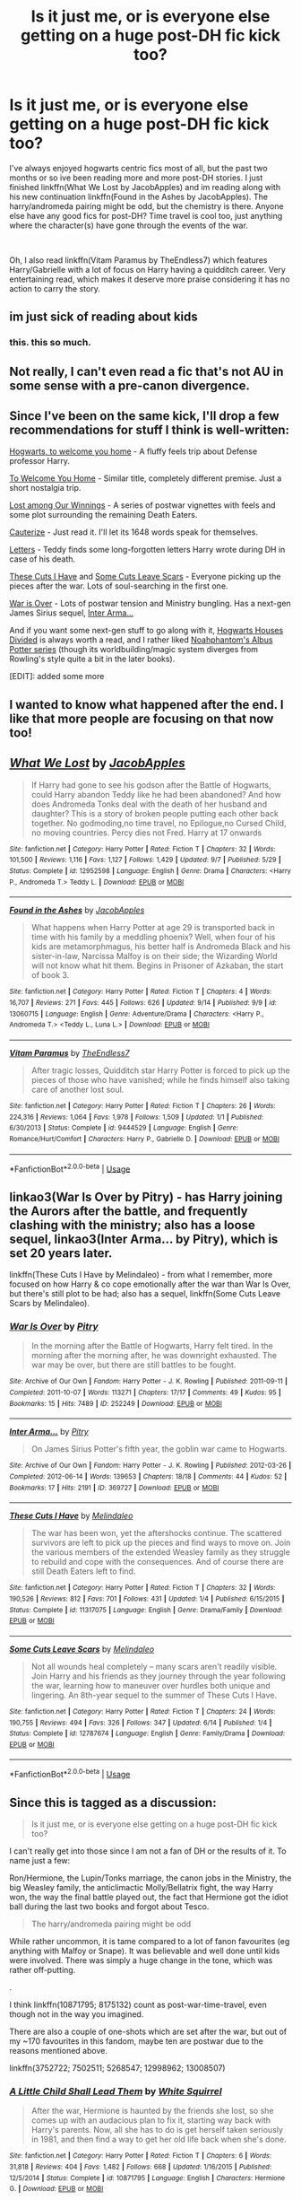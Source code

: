 #+TITLE: Is it just me, or is everyone else getting on a huge post-DH fic kick too?

* Is it just me, or is everyone else getting on a huge post-DH fic kick too?
:PROPERTIES:
:Author: Decemberence
:Score: 9
:DateUnix: 1537381558.0
:DateShort: 2018-Sep-19
:FlairText: Discussion
:END:
I've always enjoyed hogwarts centric fics most of all, but the past two months or so ive been reading more and more post-DH stories. I just finished linkffn(What We Lost by JacobApples) and im reading along with his new continuation linkffn(Found in the Ashes by JacobApples). The harry/andromeda pairing might be odd, but the chemistry is there. Anyone else have any good fics for post-DH? Time travel is cool too, just anything where the character(s) have gone through the events of the war.

​

Oh, I also read linkffn(Vitam Paramus by TheEndless7) which features Harry/Gabrielle with a lot of focus on Harry having a quidditch career. Very entertaining read, which makes it deserve more praise considering it has no action to carry the story.


** im just sick of reading about kids
:PROPERTIES:
:Author: blockbaven
:Score: 24
:DateUnix: 1537388575.0
:DateShort: 2018-Sep-20
:END:

*** this. this so much.
:PROPERTIES:
:Score: 2
:DateUnix: 1537527586.0
:DateShort: 2018-Sep-21
:END:


** Not really, I can't even read a fic that's not AU in some sense with a pre-canon divergence.
:PROPERTIES:
:Author: gfe98
:Score: 6
:DateUnix: 1537388413.0
:DateShort: 2018-Sep-20
:END:


** Since I've been on the same kick, I'll drop a few recommendations for stuff I think is well-written:

[[https://archiveofourown.org/works/8125531][Hogwarts, to welcome you home]] - A fluffy feels trip about Defense professor Harry.

[[https://archiveofourown.org/works/11968875][To Welcome You Home]] - Similar title, completely different premise. Just a short nostalgia trip.

[[https://archiveofourown.org/works/245007][Lost among Our Winnings]] - A series of postwar vignettes with feels and some plot surrounding the remaining Death Eaters.

[[https://www.fanfiction.net/s/4152700/1/Cauterize][Cauterize]] - Just read it. I'll let its 1648 words speak for themselves.

[[https://www.fanfiction.net/s/7583506/1/Letters][Letters]] - Teddy finds some long-forgotten letters Harry wrote during DH in case of his death.

[[https://www.fanfiction.net/s/11317075/1/These-Cuts-I-Have][These Cuts I Have]] and [[https://www.fanfiction.net/s/12787674/1/Some-Cuts-Leave-Scars][Some Cuts Leave Scars]] - Everyone picking up the pieces after the war. Lots of soul-searching in the first one.

[[https://archiveofourown.org/works/252249/chapters/391280][War is Over]] - Lots of postwar tension and Ministry bungling. Has a next-gen James Sirius sequel, [[https://archiveofourown.org/works/369727/chapters/602150][Inter Arma...]]

And if you want some next-gen stuff to go along with it, [[https://www.fanfiction.net/s/3979062/1/Hogwarts-Houses-Divided][Hogwarts Houses Divided]] is always worth a read, and I rather liked [[https://www.fanfiction.net/s/8417562/1/Albus-Potter-and-the-Global-Revelation][Noahphantom's Albus Potter series]] (though its worldbuilding/magic system diverges from Rowling's style quite a bit in the later books).

[EDIT]: added some more
:PROPERTIES:
:Author: blast_ended_sqrt
:Score: 5
:DateUnix: 1537401215.0
:DateShort: 2018-Sep-20
:END:


** I wanted to know what happened after the end. I like that more people are focusing on that now too!
:PROPERTIES:
:Author: andracute2
:Score: 4
:DateUnix: 1537405517.0
:DateShort: 2018-Sep-20
:END:


** [[https://www.fanfiction.net/s/12952598/1/][*/What We Lost/*]] by [[https://www.fanfiction.net/u/4453643/JacobApples][/JacobApples/]]

#+begin_quote
  If Harry had gone to see his godson after the Battle of Hogwarts, could Harry abandon Teddy like he had been abandoned? And how does Andromeda Tonks deal with the death of her husband and daughter? This is a story of broken people putting each other back together. No godmoding,no time travel, no Epilogue,no Cursed Child, no moving countries. Percy dies not Fred. Harry at 17 onwards
#+end_quote

^{/Site/:} ^{fanfiction.net} ^{*|*} ^{/Category/:} ^{Harry} ^{Potter} ^{*|*} ^{/Rated/:} ^{Fiction} ^{T} ^{*|*} ^{/Chapters/:} ^{32} ^{*|*} ^{/Words/:} ^{101,500} ^{*|*} ^{/Reviews/:} ^{1,116} ^{*|*} ^{/Favs/:} ^{1,127} ^{*|*} ^{/Follows/:} ^{1,429} ^{*|*} ^{/Updated/:} ^{9/7} ^{*|*} ^{/Published/:} ^{5/29} ^{*|*} ^{/Status/:} ^{Complete} ^{*|*} ^{/id/:} ^{12952598} ^{*|*} ^{/Language/:} ^{English} ^{*|*} ^{/Genre/:} ^{Drama} ^{*|*} ^{/Characters/:} ^{<Harry} ^{P.,} ^{Andromeda} ^{T.>} ^{Teddy} ^{L.} ^{*|*} ^{/Download/:} ^{[[http://www.ff2ebook.com/old/ffn-bot/index.php?id=12952598&source=ff&filetype=epub][EPUB]]} ^{or} ^{[[http://www.ff2ebook.com/old/ffn-bot/index.php?id=12952598&source=ff&filetype=mobi][MOBI]]}

--------------

[[https://www.fanfiction.net/s/13060715/1/][*/Found in the Ashes/*]] by [[https://www.fanfiction.net/u/4453643/JacobApples][/JacobApples/]]

#+begin_quote
  What happens when Harry Potter at age 29 is transported back in time with his family by a meddling phoenix? Well, when four of his kids are metamorphmagus, his better half is Andromeda Black and his sister-in-law, Narcissa Malfoy is on their side; the Wizarding World will not know what hit them. Begins in Prisoner of Azkaban, the start of book 3.
#+end_quote

^{/Site/:} ^{fanfiction.net} ^{*|*} ^{/Category/:} ^{Harry} ^{Potter} ^{*|*} ^{/Rated/:} ^{Fiction} ^{T} ^{*|*} ^{/Chapters/:} ^{4} ^{*|*} ^{/Words/:} ^{16,707} ^{*|*} ^{/Reviews/:} ^{271} ^{*|*} ^{/Favs/:} ^{445} ^{*|*} ^{/Follows/:} ^{626} ^{*|*} ^{/Updated/:} ^{9/14} ^{*|*} ^{/Published/:} ^{9/9} ^{*|*} ^{/id/:} ^{13060715} ^{*|*} ^{/Language/:} ^{English} ^{*|*} ^{/Genre/:} ^{Adventure/Drama} ^{*|*} ^{/Characters/:} ^{<Harry} ^{P.,} ^{Andromeda} ^{T.>} ^{<Teddy} ^{L.,} ^{Luna} ^{L.>} ^{*|*} ^{/Download/:} ^{[[http://www.ff2ebook.com/old/ffn-bot/index.php?id=13060715&source=ff&filetype=epub][EPUB]]} ^{or} ^{[[http://www.ff2ebook.com/old/ffn-bot/index.php?id=13060715&source=ff&filetype=mobi][MOBI]]}

--------------

[[https://www.fanfiction.net/s/9444529/1/][*/Vitam Paramus/*]] by [[https://www.fanfiction.net/u/2638737/TheEndless7][/TheEndless7/]]

#+begin_quote
  After tragic losses, Quidditch star Harry Potter is forced to pick up the pieces of those who have vanished; while he finds himself also taking care of another lost soul.
#+end_quote

^{/Site/:} ^{fanfiction.net} ^{*|*} ^{/Category/:} ^{Harry} ^{Potter} ^{*|*} ^{/Rated/:} ^{Fiction} ^{T} ^{*|*} ^{/Chapters/:} ^{26} ^{*|*} ^{/Words/:} ^{224,316} ^{*|*} ^{/Reviews/:} ^{1,064} ^{*|*} ^{/Favs/:} ^{1,978} ^{*|*} ^{/Follows/:} ^{1,509} ^{*|*} ^{/Updated/:} ^{1/1} ^{*|*} ^{/Published/:} ^{6/30/2013} ^{*|*} ^{/Status/:} ^{Complete} ^{*|*} ^{/id/:} ^{9444529} ^{*|*} ^{/Language/:} ^{English} ^{*|*} ^{/Genre/:} ^{Romance/Hurt/Comfort} ^{*|*} ^{/Characters/:} ^{Harry} ^{P.,} ^{Gabrielle} ^{D.} ^{*|*} ^{/Download/:} ^{[[http://www.ff2ebook.com/old/ffn-bot/index.php?id=9444529&source=ff&filetype=epub][EPUB]]} ^{or} ^{[[http://www.ff2ebook.com/old/ffn-bot/index.php?id=9444529&source=ff&filetype=mobi][MOBI]]}

--------------

*FanfictionBot*^{2.0.0-beta} | [[https://github.com/tusing/reddit-ffn-bot/wiki/Usage][Usage]]
:PROPERTIES:
:Author: FanfictionBot
:Score: 3
:DateUnix: 1537381585.0
:DateShort: 2018-Sep-19
:END:


** linkao3(War Is Over by Pitry) - has Harry joining the Aurors after the battle, and frequently clashing with the ministry; also has a loose sequel, linkao3(Inter Arma... by Pitry), which is set 20 years later.

linkffn(These Cuts I Have by Melindaleo) - from what I remember, more focused on how Harry & co cope emotionally after the war than War Is Over, but there's still plot to be had; also has a sequel, linkffn(Some Cuts Leave Scars by Melindaleo).
:PROPERTIES:
:Author: siderumincaelo
:Score: 3
:DateUnix: 1537399310.0
:DateShort: 2018-Sep-20
:END:

*** [[https://archiveofourown.org/works/252249][*/War Is Over/*]] by [[https://www.archiveofourown.org/users/Pitry/pseuds/Pitry][/Pitry/]]

#+begin_quote
  In the morning after the Battle of Hogwarts, Harry felt tired. In the morning after the morning after, he was downright exhausted. The war may be over, but there are still battles to be fought.
#+end_quote

^{/Site/:} ^{Archive} ^{of} ^{Our} ^{Own} ^{*|*} ^{/Fandom/:} ^{Harry} ^{Potter} ^{-} ^{J.} ^{K.} ^{Rowling} ^{*|*} ^{/Published/:} ^{2011-09-11} ^{*|*} ^{/Completed/:} ^{2011-10-07} ^{*|*} ^{/Words/:} ^{113271} ^{*|*} ^{/Chapters/:} ^{17/17} ^{*|*} ^{/Comments/:} ^{49} ^{*|*} ^{/Kudos/:} ^{95} ^{*|*} ^{/Bookmarks/:} ^{15} ^{*|*} ^{/Hits/:} ^{7489} ^{*|*} ^{/ID/:} ^{252249} ^{*|*} ^{/Download/:} ^{[[https://archiveofourown.org/downloads/Pi/Pitry/252249/War%20Is%20Over.epub?updated_at=1387617034][EPUB]]} ^{or} ^{[[https://archiveofourown.org/downloads/Pi/Pitry/252249/War%20Is%20Over.mobi?updated_at=1387617034][MOBI]]}

--------------

[[https://archiveofourown.org/works/369727][*/Inter Arma.../*]] by [[https://www.archiveofourown.org/users/Pitry/pseuds/Pitry][/Pitry/]]

#+begin_quote
  On James Sirius Potter's fifth year, the goblin war came to Hogwarts.
#+end_quote

^{/Site/:} ^{Archive} ^{of} ^{Our} ^{Own} ^{*|*} ^{/Fandom/:} ^{Harry} ^{Potter} ^{-} ^{J.} ^{K.} ^{Rowling} ^{*|*} ^{/Published/:} ^{2012-03-26} ^{*|*} ^{/Completed/:} ^{2012-06-14} ^{*|*} ^{/Words/:} ^{139653} ^{*|*} ^{/Chapters/:} ^{18/18} ^{*|*} ^{/Comments/:} ^{44} ^{*|*} ^{/Kudos/:} ^{52} ^{*|*} ^{/Bookmarks/:} ^{17} ^{*|*} ^{/Hits/:} ^{2191} ^{*|*} ^{/ID/:} ^{369727} ^{*|*} ^{/Download/:} ^{[[https://archiveofourown.org/downloads/Pi/Pitry/369727/Inter%20Arma.epub?updated_at=1387465949][EPUB]]} ^{or} ^{[[https://archiveofourown.org/downloads/Pi/Pitry/369727/Inter%20Arma.mobi?updated_at=1387465949][MOBI]]}

--------------

[[https://www.fanfiction.net/s/11317075/1/][*/These Cuts I Have/*]] by [[https://www.fanfiction.net/u/457505/Melindaleo][/Melindaleo/]]

#+begin_quote
  The war has been won, yet the aftershocks continue. The scattered survivors are left to pick up the pieces and find ways to move on. Join the various members of the extended Weasley family as they struggle to rebuild and cope with the consequences. And of course there are still Death Eaters left to find.
#+end_quote

^{/Site/:} ^{fanfiction.net} ^{*|*} ^{/Category/:} ^{Harry} ^{Potter} ^{*|*} ^{/Rated/:} ^{Fiction} ^{T} ^{*|*} ^{/Chapters/:} ^{32} ^{*|*} ^{/Words/:} ^{190,526} ^{*|*} ^{/Reviews/:} ^{812} ^{*|*} ^{/Favs/:} ^{701} ^{*|*} ^{/Follows/:} ^{431} ^{*|*} ^{/Updated/:} ^{1/4} ^{*|*} ^{/Published/:} ^{6/15/2015} ^{*|*} ^{/Status/:} ^{Complete} ^{*|*} ^{/id/:} ^{11317075} ^{*|*} ^{/Language/:} ^{English} ^{*|*} ^{/Genre/:} ^{Drama/Family} ^{*|*} ^{/Download/:} ^{[[http://www.ff2ebook.com/old/ffn-bot/index.php?id=11317075&source=ff&filetype=epub][EPUB]]} ^{or} ^{[[http://www.ff2ebook.com/old/ffn-bot/index.php?id=11317075&source=ff&filetype=mobi][MOBI]]}

--------------

[[https://www.fanfiction.net/s/12787674/1/][*/Some Cuts Leave Scars/*]] by [[https://www.fanfiction.net/u/457505/Melindaleo][/Melindaleo/]]

#+begin_quote
  Not all wounds heal completely -- many scars aren't readily visible. Join Harry and his friends as they journey through the year following the war, learning how to maneuver over hurdles both unique and lingering. An 8th-year sequel to the summer of These Cuts I Have.
#+end_quote

^{/Site/:} ^{fanfiction.net} ^{*|*} ^{/Category/:} ^{Harry} ^{Potter} ^{*|*} ^{/Rated/:} ^{Fiction} ^{T} ^{*|*} ^{/Chapters/:} ^{24} ^{*|*} ^{/Words/:} ^{190,755} ^{*|*} ^{/Reviews/:} ^{494} ^{*|*} ^{/Favs/:} ^{326} ^{*|*} ^{/Follows/:} ^{347} ^{*|*} ^{/Updated/:} ^{6/14} ^{*|*} ^{/Published/:} ^{1/4} ^{*|*} ^{/Status/:} ^{Complete} ^{*|*} ^{/id/:} ^{12787674} ^{*|*} ^{/Language/:} ^{English} ^{*|*} ^{/Genre/:} ^{Family/Drama} ^{*|*} ^{/Download/:} ^{[[http://www.ff2ebook.com/old/ffn-bot/index.php?id=12787674&source=ff&filetype=epub][EPUB]]} ^{or} ^{[[http://www.ff2ebook.com/old/ffn-bot/index.php?id=12787674&source=ff&filetype=mobi][MOBI]]}

--------------

*FanfictionBot*^{2.0.0-beta} | [[https://github.com/tusing/reddit-ffn-bot/wiki/Usage][Usage]]
:PROPERTIES:
:Author: FanfictionBot
:Score: 1
:DateUnix: 1537399326.0
:DateShort: 2018-Sep-20
:END:


** Since this is tagged as a discussion:

#+begin_quote
  Is it just me, or is everyone else getting on a huge post-DH fic kick too?
#+end_quote

I can't really get into those since I am not a fan of DH or the results of it. To name just a few:

Ron/Hermione, the Lupin/Tonks marriage, the canon jobs in the Ministry, the big Weasley family, the anticlimactic Molly/Bellatrix fight, the way Harry won, the way the final battle played out, the fact that Hermione got the idiot ball during the last two books and forgot about Tesco.

#+begin_quote
  The harry/andromeda pairing might be odd
#+end_quote

While rather uncommon, it is tame compared to a lot of fanon favourites (eg anything with Malfoy or Snape). It was believable and well done until kids were involved. There was simply a huge change in the tone, which was rather off-putting.

.

I think linkffn(10871795; 8175132) count as post-war-time-travel, even though not in the way you imagined.

There are also a couple of one-shots which are set after the war, but out of my ~170 favourites in this fandom, maybe ten are postwar due to the reasons mentioned above.

linkffn(3752722; 7502511; 5268547; 12998962; 13008507)
:PROPERTIES:
:Author: Hellstrike
:Score: 6
:DateUnix: 1537384616.0
:DateShort: 2018-Sep-19
:END:

*** [[https://www.fanfiction.net/s/10871795/1/][*/A Little Child Shall Lead Them/*]] by [[https://www.fanfiction.net/u/5339762/White-Squirrel][/White Squirrel/]]

#+begin_quote
  After the war, Hermione is haunted by the friends she lost, so she comes up with an audacious plan to fix it, starting way back with Harry's parents. Now, all she has to do is get herself taken seriously in 1981, and then find a way to get her old life back when she's done.
#+end_quote

^{/Site/:} ^{fanfiction.net} ^{*|*} ^{/Category/:} ^{Harry} ^{Potter} ^{*|*} ^{/Rated/:} ^{Fiction} ^{T} ^{*|*} ^{/Chapters/:} ^{6} ^{*|*} ^{/Words/:} ^{31,818} ^{*|*} ^{/Reviews/:} ^{404} ^{*|*} ^{/Favs/:} ^{1,482} ^{*|*} ^{/Follows/:} ^{668} ^{*|*} ^{/Updated/:} ^{1/16/2015} ^{*|*} ^{/Published/:} ^{12/5/2014} ^{*|*} ^{/Status/:} ^{Complete} ^{*|*} ^{/id/:} ^{10871795} ^{*|*} ^{/Language/:} ^{English} ^{*|*} ^{/Characters/:} ^{Hermione} ^{G.} ^{*|*} ^{/Download/:} ^{[[http://www.ff2ebook.com/old/ffn-bot/index.php?id=10871795&source=ff&filetype=epub][EPUB]]} ^{or} ^{[[http://www.ff2ebook.com/old/ffn-bot/index.php?id=10871795&source=ff&filetype=mobi][MOBI]]}

--------------

[[https://www.fanfiction.net/s/8175132/1/][*/Jamie Evans and Fate's Fool/*]] by [[https://www.fanfiction.net/u/699762/The-Mad-Mad-Reviewer][/The Mad Mad Reviewer/]]

#+begin_quote
  Harry Potter stepped back in time with enough plans to deal with just about everything fate could throw at him. He forgot one problem: He's fate's chewtoy. Mentions of rape, sex, unholy vengeance, and venomous squirrels. Reposted after takedown!
#+end_quote

^{/Site/:} ^{fanfiction.net} ^{*|*} ^{/Category/:} ^{Harry} ^{Potter} ^{*|*} ^{/Rated/:} ^{Fiction} ^{M} ^{*|*} ^{/Chapters/:} ^{12} ^{*|*} ^{/Words/:} ^{77,208} ^{*|*} ^{/Reviews/:} ^{447} ^{*|*} ^{/Favs/:} ^{3,118} ^{*|*} ^{/Follows/:} ^{1,131} ^{*|*} ^{/Published/:} ^{6/2/2012} ^{*|*} ^{/Status/:} ^{Complete} ^{*|*} ^{/id/:} ^{8175132} ^{*|*} ^{/Language/:} ^{English} ^{*|*} ^{/Genre/:} ^{Adventure/Family} ^{*|*} ^{/Characters/:} ^{<Harry} ^{P.,} ^{N.} ^{Tonks>} ^{*|*} ^{/Download/:} ^{[[http://www.ff2ebook.com/old/ffn-bot/index.php?id=8175132&source=ff&filetype=epub][EPUB]]} ^{or} ^{[[http://www.ff2ebook.com/old/ffn-bot/index.php?id=8175132&source=ff&filetype=mobi][MOBI]]}

--------------

[[https://www.fanfiction.net/s/3752722/1/][*/Getting Another One/*]] by [[https://www.fanfiction.net/u/1077314/Almost-Anonymous][/Almost Anonymous/]]

#+begin_quote
  Ginny and Ron end up traumatized when they eavesdrop on Harry and Hermione.
#+end_quote

^{/Site/:} ^{fanfiction.net} ^{*|*} ^{/Category/:} ^{Harry} ^{Potter} ^{*|*} ^{/Rated/:} ^{Fiction} ^{T} ^{*|*} ^{/Words/:} ^{1,077} ^{*|*} ^{/Reviews/:} ^{57} ^{*|*} ^{/Favs/:} ^{374} ^{*|*} ^{/Follows/:} ^{72} ^{*|*} ^{/Published/:} ^{8/28/2007} ^{*|*} ^{/Status/:} ^{Complete} ^{*|*} ^{/id/:} ^{3752722} ^{*|*} ^{/Language/:} ^{English} ^{*|*} ^{/Genre/:} ^{Humor/Romance} ^{*|*} ^{/Characters/:} ^{Harry} ^{P.,} ^{Hermione} ^{G.} ^{*|*} ^{/Download/:} ^{[[http://www.ff2ebook.com/old/ffn-bot/index.php?id=3752722&source=ff&filetype=epub][EPUB]]} ^{or} ^{[[http://www.ff2ebook.com/old/ffn-bot/index.php?id=3752722&source=ff&filetype=mobi][MOBI]]}

--------------

[[https://www.fanfiction.net/s/7502511/1/][*/The Sea King/*]] by [[https://www.fanfiction.net/u/1205826/Doghead-Thirteen][/Doghead Thirteen/]]

#+begin_quote
  Nineteen years ago, Harry Potter put paid to Voldemort at Hogwarts; now it's nineteen years later and, as the diesels hammer on, a bushy-haired girl is still searching for The-Boy-Who-Walked-Away... Oneshot, Deadliest Catch crossover.
#+end_quote

^{/Site/:} ^{fanfiction.net} ^{*|*} ^{/Category/:} ^{Harry} ^{Potter} ^{+} ^{Misc.} ^{Tv} ^{Shows} ^{Crossover} ^{*|*} ^{/Rated/:} ^{Fiction} ^{T} ^{*|*} ^{/Words/:} ^{5,361} ^{*|*} ^{/Reviews/:} ^{229} ^{*|*} ^{/Favs/:} ^{1,273} ^{*|*} ^{/Follows/:} ^{267} ^{*|*} ^{/Published/:} ^{10/28/2011} ^{*|*} ^{/Status/:} ^{Complete} ^{*|*} ^{/id/:} ^{7502511} ^{*|*} ^{/Language/:} ^{English} ^{*|*} ^{/Download/:} ^{[[http://www.ff2ebook.com/old/ffn-bot/index.php?id=7502511&source=ff&filetype=epub][EPUB]]} ^{or} ^{[[http://www.ff2ebook.com/old/ffn-bot/index.php?id=7502511&source=ff&filetype=mobi][MOBI]]}

--------------

[[https://www.fanfiction.net/s/5268547/1/][*/Firewhiskey Nights/*]] by [[https://www.fanfiction.net/u/1613119/Silens-Cursor][/Silens Cursor/]]

#+begin_quote
  Four years after the Battle of Hogwarts, Harry badly needs a vacation - and instead he gets an old friend and a Firewhiskey-soaked adventure. Threeshot, Harry/Cho
#+end_quote

^{/Site/:} ^{fanfiction.net} ^{*|*} ^{/Category/:} ^{Harry} ^{Potter} ^{*|*} ^{/Rated/:} ^{Fiction} ^{M} ^{*|*} ^{/Words/:} ^{6,741} ^{*|*} ^{/Reviews/:} ^{28} ^{*|*} ^{/Favs/:} ^{168} ^{*|*} ^{/Follows/:} ^{99} ^{*|*} ^{/Published/:} ^{8/1/2009} ^{*|*} ^{/id/:} ^{5268547} ^{*|*} ^{/Language/:} ^{English} ^{*|*} ^{/Genre/:} ^{Romance/Humor} ^{*|*} ^{/Characters/:} ^{Harry} ^{P.,} ^{Cho} ^{C.} ^{*|*} ^{/Download/:} ^{[[http://www.ff2ebook.com/old/ffn-bot/index.php?id=5268547&source=ff&filetype=epub][EPUB]]} ^{or} ^{[[http://www.ff2ebook.com/old/ffn-bot/index.php?id=5268547&source=ff&filetype=mobi][MOBI]]}

--------------

[[https://www.fanfiction.net/s/12998962/1/][*/The Dark Lady Tonks/*]] by [[https://www.fanfiction.net/u/1094154/ReluctantSidekick][/ReluctantSidekick/]]

#+begin_quote
  ONE SHOT- When Tonks was six she discovered that there hadn't been a Dark Lady since Le Fey, she decides to become the Dark Lady Tonks. But there's a problem; every time she tries to do something evil, she ends up being a hero. Shout out to Chaos Shadow Kitsune for this idea- HONKS
#+end_quote

^{/Site/:} ^{fanfiction.net} ^{*|*} ^{/Category/:} ^{Harry} ^{Potter} ^{*|*} ^{/Rated/:} ^{Fiction} ^{T} ^{*|*} ^{/Words/:} ^{3,821} ^{*|*} ^{/Reviews/:} ^{42} ^{*|*} ^{/Favs/:} ^{328} ^{*|*} ^{/Follows/:} ^{120} ^{*|*} ^{/Published/:} ^{7/11} ^{*|*} ^{/Status/:} ^{Complete} ^{*|*} ^{/id/:} ^{12998962} ^{*|*} ^{/Language/:} ^{English} ^{*|*} ^{/Genre/:} ^{Humor/Romance} ^{*|*} ^{/Characters/:} ^{<Harry} ^{P.,} ^{N.} ^{Tonks>} ^{*|*} ^{/Download/:} ^{[[http://www.ff2ebook.com/old/ffn-bot/index.php?id=12998962&source=ff&filetype=epub][EPUB]]} ^{or} ^{[[http://www.ff2ebook.com/old/ffn-bot/index.php?id=12998962&source=ff&filetype=mobi][MOBI]]}

--------------

[[https://www.fanfiction.net/s/13008507/1/][*/The Dark Lady Potter-Black/*]] by [[https://www.fanfiction.net/u/1094154/ReluctantSidekick][/ReluctantSidekick/]]

#+begin_quote
  Tonks and Harry are married. But that doesn't mean she has to stop being the Dark Lady she's always dreamed of being. It just means now Harry is even more along for the ride. Sequel to The Dark Lady Tonks. Don't take this story seriously, Lord knows I'm not
#+end_quote

^{/Site/:} ^{fanfiction.net} ^{*|*} ^{/Category/:} ^{Harry} ^{Potter} ^{*|*} ^{/Rated/:} ^{Fiction} ^{T} ^{*|*} ^{/Chapters/:} ^{3} ^{*|*} ^{/Words/:} ^{7,132} ^{*|*} ^{/Reviews/:} ^{52} ^{*|*} ^{/Favs/:} ^{265} ^{*|*} ^{/Follows/:} ^{179} ^{*|*} ^{/Updated/:} ^{7/28} ^{*|*} ^{/Published/:} ^{7/20} ^{*|*} ^{/Status/:} ^{Complete} ^{*|*} ^{/id/:} ^{13008507} ^{*|*} ^{/Language/:} ^{English} ^{*|*} ^{/Genre/:} ^{Romance/Humor} ^{*|*} ^{/Characters/:} ^{<Harry} ^{P.,} ^{N.} ^{Tonks>} ^{*|*} ^{/Download/:} ^{[[http://www.ff2ebook.com/old/ffn-bot/index.php?id=13008507&source=ff&filetype=epub][EPUB]]} ^{or} ^{[[http://www.ff2ebook.com/old/ffn-bot/index.php?id=13008507&source=ff&filetype=mobi][MOBI]]}

--------------

*FanfictionBot*^{2.0.0-beta} | [[https://github.com/tusing/reddit-ffn-bot/wiki/Usage][Usage]]
:PROPERTIES:
:Author: FanfictionBot
:Score: 1
:DateUnix: 1537384647.0
:DateShort: 2018-Sep-19
:END:


*** Pretty solid points, honestly. Thanks for the recs. I think i might be getting burned out on 'lets redo the series except change this' stories and since i never really touched any p-DH before it seems really appealing rn.

I agree with you on how crazy some pairings can get (i get the heebie-jeebies when it comes to hermione/snape). And yeah, the tone change was kind of abrupt. I think it would have been a more solid story with just Teddy and no other kids. I hope the sequel is good, but the new villian is already kind of off putting.

I feel like jowling kowling rowling really wanted to tie loose plot threads when she was writing DH. In my opinion, it created a weaker and dissapointing climax to the series.

I dont wanna even think about cursed child and the can of worms that comes with that.
:PROPERTIES:
:Author: Decemberence
:Score: 1
:DateUnix: 1537385479.0
:DateShort: 2018-Sep-20
:END:

**** u/Hellstrike:
#+begin_quote
  I think i might be getting burned out on 'lets redo the series except change this' stories
#+end_quote

What do you think of complete divergences? I'm writing a story which, after one station of canon (Slughorn's Christmas party) completely ditches the canon plot in favour of an original one. As in, Harry has to flee Britain because the Ministry excels at incompetence and then has to travel all across Europe to figure out what is actually going on and why.

Linkffn(12774582)
:PROPERTIES:
:Author: Hellstrike
:Score: 1
:DateUnix: 1537432899.0
:DateShort: 2018-Sep-20
:END:

***** [[https://www.fanfiction.net/s/12774582/1/][*/Dawn of Darkness/*]] by [[https://www.fanfiction.net/u/8266516/VonPelt][/VonPelt/]]

#+begin_quote
  When Harry invited Tonks to Slughorn's Christmas Party, he never expected to stumble into a relationship with his friend. Nor did he expect to be engulfed by a web of deceit and intrigues woven across Europe.
#+end_quote

^{/Site/:} ^{fanfiction.net} ^{*|*} ^{/Category/:} ^{Harry} ^{Potter} ^{*|*} ^{/Rated/:} ^{Fiction} ^{M} ^{*|*} ^{/Chapters/:} ^{11} ^{*|*} ^{/Words/:} ^{48,613} ^{*|*} ^{/Reviews/:} ^{140} ^{*|*} ^{/Favs/:} ^{606} ^{*|*} ^{/Follows/:} ^{967} ^{*|*} ^{/Updated/:} ^{8/26} ^{*|*} ^{/Published/:} ^{12/26/2017} ^{*|*} ^{/id/:} ^{12774582} ^{*|*} ^{/Language/:} ^{English} ^{*|*} ^{/Genre/:} ^{Mystery/Adventure} ^{*|*} ^{/Characters/:} ^{<Harry} ^{P.,} ^{N.} ^{Tonks>} ^{Penelope} ^{C.,} ^{OC} ^{*|*} ^{/Download/:} ^{[[http://www.ff2ebook.com/old/ffn-bot/index.php?id=12774582&source=ff&filetype=epub][EPUB]]} ^{or} ^{[[http://www.ff2ebook.com/old/ffn-bot/index.php?id=12774582&source=ff&filetype=mobi][MOBI]]}

--------------

*FanfictionBot*^{2.0.0-beta} | [[https://github.com/tusing/reddit-ffn-bot/wiki/Usage][Usage]]
:PROPERTIES:
:Author: FanfictionBot
:Score: 1
:DateUnix: 1537432908.0
:DateShort: 2018-Sep-20
:END:


***** Complete divergences are great when done well, or horrible if the writing is incompetent. I have really enjoyed them in the past, but ill also read a chapter or two of some and abandon them immediately. I'll check out yours, im a fan of honks even if pairings arent the most important thing in a fic. Hopefully its entertaining!
:PROPERTIES:
:Author: Decemberence
:Score: 1
:DateUnix: 1537451965.0
:DateShort: 2018-Sep-20
:END:

****** Keep in mind that the first two chapters started out as a oneshot which was rewritten slightly to set up the rest of the story. Chapter 3 is a lot more representative of the story than the first two (and I'm really not sure how to fix this).
:PROPERTIES:
:Author: Hellstrike
:Score: 2
:DateUnix: 1537453078.0
:DateShort: 2018-Sep-20
:END:

******* Will do. You could release the first two chapters as a seperate prologue one shot and revise the first couple of the main story. Ive seen it done that way before.
:PROPERTIES:
:Author: Decemberence
:Score: 2
:DateUnix: 1537453687.0
:DateShort: 2018-Sep-20
:END:

******** The first two chapters are already a one-shot. But it felt weird starting a story with a morning-after scene.
:PROPERTIES:
:Author: Hellstrike
:Score: 2
:DateUnix: 1537455393.0
:DateShort: 2018-Sep-20
:END:

********* Oh shit my guy

i thought i recognised your name

i read Drool a little while back, it was pretty good.
:PROPERTIES:
:Author: Decemberence
:Score: 2
:DateUnix: 1537463281.0
:DateShort: 2018-Sep-20
:END:

********** Thanks.

Dawn of Darkness started out as a oneshot called "Stop worrying for one evening" (shitty name, I know). I was already writing another story at that point (4th year with Tonks as big sister) but quite a few of my plot ideas were not feasible because Harry was simply too young to do stuff like travel across the continent or hold his own in a fight. So I started thinking what to do with these ideas until I remembered that I had a sixth year oneshot sitting there, which would be a good base (Tonks quit her job because she was fed up with the Ministry, Harry is no longer a child and knows significantly more combat magic).

I rewrote the oneshot a little to be a better match for the main plot and called it chapters 1 and 2. The remaining story is darker, so I didn't just continue the happy oneshot. I'm not entirely happy with the state of things there, but I also have no real concept on how to improve it.

If you are looking for something more similar to Drool, there's another short story I've written called "Under Guard". Basically, the Order persuades Hermione's parents that she would be safer at Grimmauld, but she is not amused. Enter Tonks, who is bored after her first Order meeting.
:PROPERTIES:
:Author: Hellstrike
:Score: 2
:DateUnix: 1537465702.0
:DateShort: 2018-Sep-20
:END:

*********** So i read the chapter 2 to 3 transition, and while being a little abrupt i thought it felt fine. If you really wanted to change something, i'd suggest extending the ending of two a bit. The mid-party to waking up is a little jumpy.
:PROPERTIES:
:Author: Decemberence
:Score: 1
:DateUnix: 1537482841.0
:DateShort: 2018-Sep-21
:END:

************ It's not even the transition which worries me, it's the entirety of the first two chapters. The beginning is too much narration and it lacks a clear structure. Nonetheless, thanks for the feedback.

I mean, it was one of my first published works, and I have done a lot of improving, but it still is far from satisfactory by my own standards.

Tell me what you think of the balance of fluff between chapters 3-7 and the rest which is published.
:PROPERTIES:
:Author: Hellstrike
:Score: 1
:DateUnix: 1537484620.0
:DateShort: 2018-Sep-21
:END:

************* Ive read through chapter 8, and i think youve brought the relationship to a stable, yet uniquely odd point. There is trust and mutual attraction even if they dont know what they want to be. With the changes youve made it makes sense for them to be so close.

I really love the idea of the HRE style german government, i havent seen anything like it. A lot of the politics seems a little abstract at this point, but politics are kind of abstract by nature. Considering a majority of the politics so far have been portrayed through articles and speculation it makes sense why we dont see the whole picture.

Overall im enjoying it and will probably catch up by tomorrow night. Also i like your portrayal of andromeda and ted. The one thing thats bugged me is that Harry dissapears the night of the party and none of his friends or the order attempt to contact (or influence) him? I understand that theyve either seen him with dora or read the articles, but it seems kinda iffy for them to just leave him be.
:PROPERTIES:
:Author: Decemberence
:Score: 2
:DateUnix: 1537496041.0
:DateShort: 2018-Sep-21
:END:

************** Well, for starters, thanks a lot for the detailed feedback, it is much appreciated.

Harry and Tonks are hidden behind a Fidelius, Andromeda is the secret keeper. That alone makes contact a little tricky. Dumbledore trusts Tonks since she is in the Order, so it's not like he ran away with a stranger. And it's Christmas as well, which means Harry is not required to be at Hogwarts until January. Hermione is in Switzerland with her parents. And Ron recently discovered the wonders of a girlfriend, so the only danger Harry has to expect from him is getting high-fived too hard. And Molly, well good luck trying to get around a Fidelius with Andromeda Tonks as secret keeper.

As for the magical HRE, I'm using that as headcanon for all my fics, even if it only makes an appearance in No Longer Alone, where several principalities field their own teams. Harry watches the Group Stage between Lithuania, Holstein, Venice and Japan as well as a knockout game against Flanders. Bohemia, Strya and Saxony are mentioned as participants as well.

When you get to the last two chapters, could you give me some feedback on whether the descriptions of the places is detailed enough or not?
:PROPERTIES:
:Author: Hellstrike
:Score: 2
:DateUnix: 1537516651.0
:DateShort: 2018-Sep-21
:END:


** My top post DH fic is [[https://m.fanfiction.net/s/11858167/1/][The Sum of Their Parts]], linkffn(11858167)
:PROPERTIES:
:Author: InquisitorCOC
:Score: 6
:DateUnix: 1537390750.0
:DateShort: 2018-Sep-20
:END:

*** [[https://www.fanfiction.net/s/11858167/1/][*/The Sum of Their Parts/*]] by [[https://www.fanfiction.net/u/7396284/holdmybeer][/holdmybeer/]]

#+begin_quote
  For Teddy Lupin, Harry Potter would become a Dark Lord. For Teddy Lupin, Harry Potter would take down the Ministry or die trying. He should have known that Hermione and Ron wouldn't let him do it alone.
#+end_quote

^{/Site/:} ^{fanfiction.net} ^{*|*} ^{/Category/:} ^{Harry} ^{Potter} ^{*|*} ^{/Rated/:} ^{Fiction} ^{M} ^{*|*} ^{/Chapters/:} ^{11} ^{*|*} ^{/Words/:} ^{143,267} ^{*|*} ^{/Reviews/:} ^{797} ^{*|*} ^{/Favs/:} ^{3,629} ^{*|*} ^{/Follows/:} ^{1,643} ^{*|*} ^{/Updated/:} ^{4/12/2016} ^{*|*} ^{/Published/:} ^{3/24/2016} ^{*|*} ^{/Status/:} ^{Complete} ^{*|*} ^{/id/:} ^{11858167} ^{*|*} ^{/Language/:} ^{English} ^{*|*} ^{/Characters/:} ^{Harry} ^{P.,} ^{Ron} ^{W.,} ^{Hermione} ^{G.,} ^{George} ^{W.} ^{*|*} ^{/Download/:} ^{[[http://www.ff2ebook.com/old/ffn-bot/index.php?id=11858167&source=ff&filetype=epub][EPUB]]} ^{or} ^{[[http://www.ff2ebook.com/old/ffn-bot/index.php?id=11858167&source=ff&filetype=mobi][MOBI]]}

--------------

*FanfictionBot*^{2.0.0-beta} | [[https://github.com/tusing/reddit-ffn-bot/wiki/Usage][Usage]]
:PROPERTIES:
:Author: FanfictionBot
:Score: 2
:DateUnix: 1537390808.0
:DateShort: 2018-Sep-20
:END:


** linkffn(The Aurors; Strangers of Drakeshaugh; California Dreamin) are probably the most popular Auror fics
:PROPERTIES:
:Author: natus92
:Score: 2
:DateUnix: 1537423926.0
:DateShort: 2018-Sep-20
:END:

*** [[https://www.fanfiction.net/s/11815544/1/][*/The Aurors/*]] by [[https://www.fanfiction.net/u/6993240/FloreatCastellum][/FloreatCastellum/]]

#+begin_quote
  The last thing Harry Potter wants is to be lumped with a trainee Auror, especially one that idolises him. As he guides her through the realities of being an overworked Auror and tentatively settles into adult life with Ginny, a dark plot brews on the horizon... Winner of Mugglenet's Quicksilver Quill Awards 2016, Best Post-Hogwarts.
#+end_quote

^{/Site/:} ^{fanfiction.net} ^{*|*} ^{/Category/:} ^{Harry} ^{Potter} ^{*|*} ^{/Rated/:} ^{Fiction} ^{T} ^{*|*} ^{/Chapters/:} ^{22} ^{*|*} ^{/Words/:} ^{100,465} ^{*|*} ^{/Reviews/:} ^{530} ^{*|*} ^{/Favs/:} ^{897} ^{*|*} ^{/Follows/:} ^{618} ^{*|*} ^{/Updated/:} ^{12/29/2017} ^{*|*} ^{/Published/:} ^{2/28/2016} ^{*|*} ^{/Status/:} ^{Complete} ^{*|*} ^{/id/:} ^{11815544} ^{*|*} ^{/Language/:} ^{English} ^{*|*} ^{/Genre/:} ^{Crime/Suspense} ^{*|*} ^{/Characters/:} ^{Harry} ^{P.,} ^{Ginny} ^{W.,} ^{OC} ^{*|*} ^{/Download/:} ^{[[http://www.ff2ebook.com/old/ffn-bot/index.php?id=11815544&source=ff&filetype=epub][EPUB]]} ^{or} ^{[[http://www.ff2ebook.com/old/ffn-bot/index.php?id=11815544&source=ff&filetype=mobi][MOBI]]}

--------------

[[https://www.fanfiction.net/s/6331126/1/][*/Strangers at Drakeshaugh/*]] by [[https://www.fanfiction.net/u/2132422/Northumbrian][/Northumbrian/]]

#+begin_quote
  The locals in a sleepy corner of the Cheviot Hills are surprised to discover that they have new neighbours. Who are the strangers at Drakeshaugh? When James Potter meets Muggle Henry Charlton, his mother Jacqui befriends the Potters and her life changes.
#+end_quote

^{/Site/:} ^{fanfiction.net} ^{*|*} ^{/Category/:} ^{Harry} ^{Potter} ^{*|*} ^{/Rated/:} ^{Fiction} ^{T} ^{*|*} ^{/Chapters/:} ^{38} ^{*|*} ^{/Words/:} ^{184,375} ^{*|*} ^{/Reviews/:} ^{2,073} ^{*|*} ^{/Favs/:} ^{2,034} ^{*|*} ^{/Follows/:} ^{2,679} ^{*|*} ^{/Updated/:} ^{7/28} ^{*|*} ^{/Published/:} ^{9/17/2010} ^{*|*} ^{/id/:} ^{6331126} ^{*|*} ^{/Language/:} ^{English} ^{*|*} ^{/Genre/:} ^{Mystery/Family} ^{*|*} ^{/Characters/:} ^{<Ginny} ^{W.,} ^{Harry} ^{P.>} ^{<Ron} ^{W.,} ^{Hermione} ^{G.>} ^{*|*} ^{/Download/:} ^{[[http://www.ff2ebook.com/old/ffn-bot/index.php?id=6331126&source=ff&filetype=epub][EPUB]]} ^{or} ^{[[http://www.ff2ebook.com/old/ffn-bot/index.php?id=6331126&source=ff&filetype=mobi][MOBI]]}

--------------

[[https://www.fanfiction.net/s/12769629/1/][*/California Dreamin'/*]] by [[https://www.fanfiction.net/u/427204/jenorama][/jenorama/]]

#+begin_quote
  Harry and Ginny have struck out for new territory in California. Hoping for a quieter life, Harry has quit the Aurors to teach, but he may not get his wish.
#+end_quote

^{/Site/:} ^{fanfiction.net} ^{*|*} ^{/Category/:} ^{Harry} ^{Potter} ^{*|*} ^{/Rated/:} ^{Fiction} ^{M} ^{*|*} ^{/Chapters/:} ^{39} ^{*|*} ^{/Words/:} ^{301,367} ^{*|*} ^{/Reviews/:} ^{58} ^{*|*} ^{/Favs/:} ^{85} ^{*|*} ^{/Follows/:} ^{40} ^{*|*} ^{/Updated/:} ^{12/27/2017} ^{*|*} ^{/Published/:} ^{12/22/2017} ^{*|*} ^{/Status/:} ^{Complete} ^{*|*} ^{/id/:} ^{12769629} ^{*|*} ^{/Language/:} ^{English} ^{*|*} ^{/Genre/:} ^{Romance/Mystery} ^{*|*} ^{/Characters/:} ^{Harry} ^{P.,} ^{Ron} ^{W.,} ^{Hermione} ^{G.,} ^{Ginny} ^{W.} ^{*|*} ^{/Download/:} ^{[[http://www.ff2ebook.com/old/ffn-bot/index.php?id=12769629&source=ff&filetype=epub][EPUB]]} ^{or} ^{[[http://www.ff2ebook.com/old/ffn-bot/index.php?id=12769629&source=ff&filetype=mobi][MOBI]]}

--------------

*FanfictionBot*^{2.0.0-beta} | [[https://github.com/tusing/reddit-ffn-bot/wiki/Usage][Usage]]
:PROPERTIES:
:Author: FanfictionBot
:Score: 1
:DateUnix: 1537423965.0
:DateShort: 2018-Sep-20
:END:


** Not surprising, Hogwarts has been done so many times and in much the same way a lot of the time (e.g. "gotta fix everything").

​

I'll just be the first to recommend linkffn(The Augurey) since it's commonly recommended. It's entertaining and everyone is in-character. Couple of lemons though if that matters to you.
:PROPERTIES:
:Author: MindForgedManacle
:Score: 1
:DateUnix: 1537381796.0
:DateShort: 2018-Sep-19
:END:

*** I've had it bookmarked for a while, it seems to update fairly often, so i'll prolly check it out soon.
:PROPERTIES:
:Author: Decemberence
:Score: 2
:DateUnix: 1537381877.0
:DateShort: 2018-Sep-19
:END:


*** [[https://www.fanfiction.net/s/12310861/1/][*/The Augurey/*]] by [[https://www.fanfiction.net/u/5281453/La-Matrona][/La-Matrona/]]

#+begin_quote
  After the war, Harry Potter is desperate to make sure that not a single life more is ruined by Voldemort's legacy. Aided by the ever loyal Hermione Granger, he makes a decision which will forever change more than one life. An epilogue disregarding, Cursed Child inspired, Harmony romance.
#+end_quote

^{/Site/:} ^{fanfiction.net} ^{*|*} ^{/Category/:} ^{Harry} ^{Potter} ^{*|*} ^{/Rated/:} ^{Fiction} ^{M} ^{*|*} ^{/Chapters/:} ^{37} ^{*|*} ^{/Words/:} ^{159,941} ^{*|*} ^{/Reviews/:} ^{1,499} ^{*|*} ^{/Favs/:} ^{1,027} ^{*|*} ^{/Follows/:} ^{1,820} ^{*|*} ^{/Updated/:} ^{8/18} ^{*|*} ^{/Published/:} ^{1/6/2017} ^{*|*} ^{/id/:} ^{12310861} ^{*|*} ^{/Language/:} ^{English} ^{*|*} ^{/Genre/:} ^{Romance/Family} ^{*|*} ^{/Characters/:} ^{Harry} ^{P.,} ^{Hermione} ^{G.} ^{*|*} ^{/Download/:} ^{[[http://www.ff2ebook.com/old/ffn-bot/index.php?id=12310861&source=ff&filetype=epub][EPUB]]} ^{or} ^{[[http://www.ff2ebook.com/old/ffn-bot/index.php?id=12310861&source=ff&filetype=mobi][MOBI]]}

--------------

*FanfictionBot*^{2.0.0-beta} | [[https://github.com/tusing/reddit-ffn-bot/wiki/Usage][Usage]]
:PROPERTIES:
:Author: FanfictionBot
:Score: 1
:DateUnix: 1537381811.0
:DateShort: 2018-Sep-19
:END:


** The sequel to the Changeling was a really good post-war fic if you're ok with it being AU. It deals with Harry having the Ministry patronizing him now that his purpose of saving them has finished, and Ginny dealing with the loss of her friends in the DA Linkffn(12569750)
:PROPERTIES:
:Author: Redhotlipstik
:Score: 1
:DateUnix: 1537466964.0
:DateShort: 2018-Sep-20
:END:

*** [[https://www.fanfiction.net/s/12569750/1/][*/pick it up, pick it all up and start again/*]] by [[https://www.fanfiction.net/u/763509/Annerb][/Annerb/]]

#+begin_quote
  The thing about war is that it never ends. Not really. The battlefields just change locations. Harry and Ginny after the war. Sequel to The Changeling. First story in the Armistice Series. Harry/Ginny.
#+end_quote

^{/Site/:} ^{fanfiction.net} ^{*|*} ^{/Category/:} ^{Harry} ^{Potter} ^{*|*} ^{/Rated/:} ^{Fiction} ^{T} ^{*|*} ^{/Chapters/:} ^{12} ^{*|*} ^{/Words/:} ^{72,219} ^{*|*} ^{/Reviews/:} ^{148} ^{*|*} ^{/Favs/:} ^{380} ^{*|*} ^{/Follows/:} ^{206} ^{*|*} ^{/Updated/:} ^{8/17/2017} ^{*|*} ^{/Published/:} ^{7/12/2017} ^{*|*} ^{/Status/:} ^{Complete} ^{*|*} ^{/id/:} ^{12569750} ^{*|*} ^{/Language/:} ^{English} ^{*|*} ^{/Genre/:} ^{Drama/Hurt/Comfort} ^{*|*} ^{/Characters/:} ^{Harry} ^{P.,} ^{Ginny} ^{W.} ^{*|*} ^{/Download/:} ^{[[http://www.ff2ebook.com/old/ffn-bot/index.php?id=12569750&source=ff&filetype=epub][EPUB]]} ^{or} ^{[[http://www.ff2ebook.com/old/ffn-bot/index.php?id=12569750&source=ff&filetype=mobi][MOBI]]}

--------------

*FanfictionBot*^{2.0.0-beta} | [[https://github.com/tusing/reddit-ffn-bot/wiki/Usage][Usage]]
:PROPERTIES:
:Author: FanfictionBot
:Score: 1
:DateUnix: 1537467012.0
:DateShort: 2018-Sep-20
:END:


** After DH I only cared to read post-DH fics. The aftermath of the war and how everyone transitions into adulthood is way more interesting to me.
:PROPERTIES:
:Author: anditgetsworse
:Score: 1
:DateUnix: 1537481678.0
:DateShort: 2018-Sep-21
:END:


** I prefer pre-canon fics to everything else. I like Hogwarts, but I dislike Harry and Hermione, which makes reading anything during or after canon difficult. I recently read some non fictional books about WW2 again and since then I am somewhat uncomfortable, when people talk about "war" in Harry Potter. It sounds cruel, but no, nothing described in canon even comes close to an actual war and I think that some words should not be used too easily.

What I do like are "new generation" fics, especially if they focus completely on the young characters and do not feel the need to make anything more intense or horrible by adding another super villain or horrible childhood or orphanhood.
:PROPERTIES:
:Author: sorc
:Score: 1
:DateUnix: 1537442173.0
:DateShort: 2018-Sep-20
:END:
